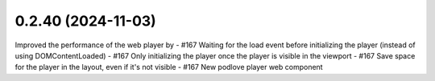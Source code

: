 0.2.40 (2024-11-03)
-------------------

Improved the performance of the web player by
- #167 Waiting for the load event before initializing the player (instead of using DOMContentLoaded)
- #167 Only initializing the player once the player is visible in the viewport
- #167 Save space for the player in the layout, even if it's not visible
- #167 New podlove player web component
